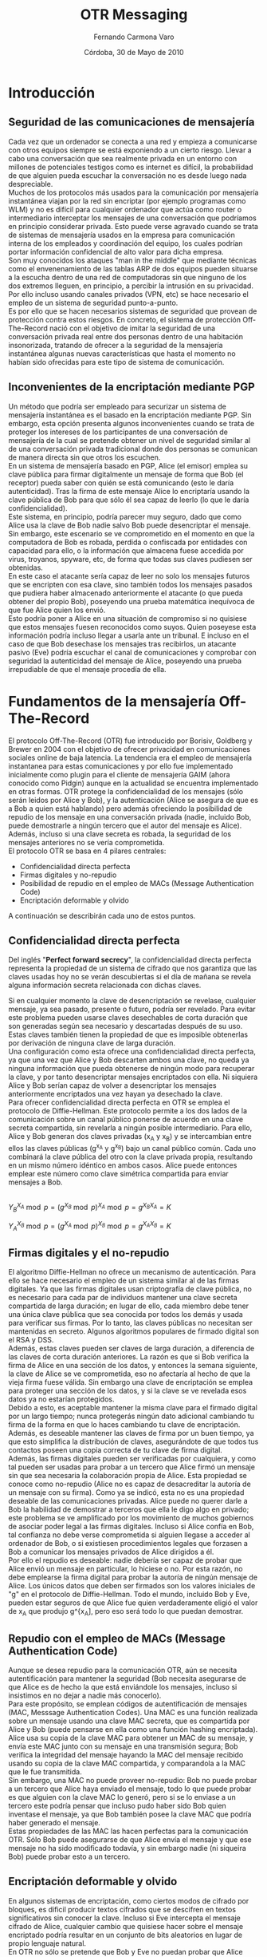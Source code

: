 # -*- org; ispell-local-dictionary: spanish -*-

#+LaTeX_CLASS: report
#+OPTIONS:   H:3 num:t toc:t \n:nil @:t ::t |:t ^:t -:t f:t *:t

#+TITLE: OTR Messaging
#+AUTHOR: Fernando Carmona Varo
#+EMAIL: q22cavaf@uco.es
#+DATE: Córdoba, 30 de Mayo de 2010
#+LANGUAGE: spanish

#+LATEX_HEADER: \usepackage{graphicx}
#+LATEX_HEADER: \sloppy % suaviza las reglas de ruptura de líneas de LaTeX

    

* Introducción

** Seguridad de las comunicaciones de mensajería

Cada vez que un ordenador se conecta a una red y empieza a comunicarse con otros equipos siempre se está exponiendo a un cierto riesgo. Llevar a cabo una conversación que sea realmente privada en un entorno con millones de potenciales testigos como es internet es difícil, la probabilidad de que alguien pueda escuchar la conversación no es desde luego nada despreciable. \\

Muchos de los protocolos más usados para la comunicación por mensajería instantánea viajan por la red sin encriptar (por ejemplo programas como WLM) y no es difícil para cualquier ordenador que actúa como router o intermediario interceptar los mensajes de una conversación que podríamos en principio considerar privada. Esto puede verse agravado cuando se trata de sistemas de mensajería usados en la empresa para comunicación interna de los empleados y coordinación del equipo, los cuales podrían portar información confidencial de alto valor para dicha empresa. \\

Son muy conocidos los ataques "man in the middle" que mediante técnicas como el envenenamiento de las tablas ARP de dos equipos pueden situarse a la escucha dentro de una red de computadoras sin que ninguno de los dos extremos lleguen, en principio, a percibir la intrusión en su privacidad. Por ello incluso usando canales privados (VPN, etc) se hace necesario el empleo de un sistema de seguridad punto-a-punto.\\

Es por ello que se hacen necesarios sistemas de seguridad que provean de protección contra estos riesgos. En concreto, el sistema de protección Off-The-Record nació con el objetivo de imitar la seguridad de una conversación privada real entre dos personas dentro de una habitación insonorizada, tratando de ofrecer a la seguridad de la mensajería instantánea algunas nuevas características que hasta el momento no habían sido ofrecidas para este tipo de sistema de comunicación. \\


** Inconvenientes de la encriptación mediante PGP

Un método que podría ser empleado para securizar un sistema de mensajería instantánea es el basado en la encriptación mediante PGP. Sin embargo, esta opción presenta algunos inconvenientes cuando se trata de proteger los intereses de los participantes de una conversación de mensajería de la cual se pretende obtener un nivel de seguridad similar al de una conversación privada tradicional donde dos personas se comunican de manera directa sin que otros los escuchen. \\

En un sistema de mensajería basado en PGP, Alice (el emisor) emplea su clave pública para firmar digitalmente un mensaje de forma que Bob (el receptor) pueda saber con quién se está comunicando (esto le daría autenticidad). Tras la firma de este mensaje Alice lo encriptaría usando la clave pública de Bob para que sólo él sea capaz de leerlo (lo que le daría confidencialidad). \\

Este sistema, en principio, podría parecer muy seguro, dado que como Alice usa la clave de Bob nadie salvo Bob puede desencriptar el mensaje. Sin embargo, este escenario se ve comprometido en el momento en que la computadora de Bob es robada, perdida o confiscada por entidades con capacidad para ello, o la información que almacena fuese accedida por virus, troyanos, spyware, etc, de forma que todas sus claves pudiesen ser obtenidas. \\

En este caso el atacante sería capaz de leer no solo los mensajes futuros que se encripten con esa clave, sino también todos los mensajes pasados que pudiera haber almacenado anteriormente el atacante (o que pueda obtener del propio Bob), poseyendo una prueba matemática inequívoca de que fue Alice quien los envió. \\

Esto podría poner a Alice en una situación de compromiso si no quisiese que estos mensajes fuesen reconocidos como suyos. Quien poseyese esta información podría incluso llegar a usarla ante un tribunal. E incluso en el caso de que Bob desechase los mensajes tras recibirlos, un atacante pasivo (Eve) podría escuchar el canal de comunicaciones y comprobar con seguridad la autenticidad del mensaje de Alice, poseyendo una prueba irrepudiable de que el mensaje procedía de ella. \\


* Fundamentos de la mensajería Off-The-Record

El protocolo Off-The-Record (OTR) fue introducido por Borisiv, Goldberg y Brewer en 2004 con el objetivo de ofrecer privacidad en comunicaciones sociales online de baja latencia. La tendencia era el empleo de mensajería instantanea para estas comunicaciones y por ello fue implementado inicialmente como plugin para el cliente de mensajería GAIM (ahora conocido como Pidgin) aunque en la actualidad se encuentra implementado en otras formas. OTR protege la confidencialidad de los mensajes (sólo serán leidos por Alice y Bob), y la autenticación (Alice se asegura de que es a Bob a quien está hablando) pero además ofreciendo la posibilidad de repudio de los mensaje en una conversación privada (nadie, incluido Bob, puede demostrarle a ningún tercero que el autor del mensaje es Alice). Además, incluso si una clave secreta es robada, la seguridad de los mensajes anteriores no se vería comprometida. \\

El protocolo OTR se basa en 4 pilares centrales:
+ Confidencialidad directa perfecta
+ Firmas digitales y no-repudio
+ Posibilidad de repudio en el empleo de MACs (Message Authentication Code)
+ Encriptación deformable y olvido

A continuación se describirán cada uno de estos puntos. \\

** Confidencialidad directa perfecta

Del inglés "*Perfect forward secrecy*", la confidencialidad directa perfecta representa la propiedad de un sistema de cifrado que nos garantiza que las claves usadas hoy no se verán descubiertas si el día de mañana se revela alguna información secreta relacionada con dichas claves.

Si en cualquier momento la clave de desencriptación se revelase, cualquier mensaje, ya sea pasado, presente o futuro, podría ser revelado. 
Para evitar este problema pueden usarse claves desechables de corta duración que son generadas según sea necesario y descartadas después de su uso. Estas claves también tienen la propiedad de que es imposible obtenerlas por derivación de ninguna clave de larga duración. \\

Una configuración como esta ofrece una confidencialidad directa perfecta, ya que una vez que Alice y Bob descarten ambos una clave, no queda ya ninguna información que pueda obtenerse de ningún modo para recuperar la clave, y por tanto desencriptar mensajes encriptados con ella. Ni siquiera Alice y Bob serían capaz de volver a desencriptar los mensajes anteriormente encriptados una vez hayan ya desechado la clave. \\

Para ofrecer confidencialidad directa perfecta en OTR se emplea el protocolo de Diffie-Hellman. Este protocolo permite a los dos lados de la comunicación sobre un canal público ponerse de acuerdo en una clave secreta compartida, sin revelarla a ningún posible intermediario. Para ello, Alice y Bob generan dos claves privadas (x_A y x_B) y se intercambian entre ellos las claves públicas (g^{x_A} y g^{x_B}) bajo un canal público común. Cada uno combinará la clave pública del otro con la clave privada propia, resultando en un mismo número idéntico en ambos casos. Alice puede entonces emplear este número como clave simétrica compartida para enviar mensajes a Bob. \\

#+CAPTION:    Representación del algoritmo Diffie-Hellman
#+LABEL:      fig:diffie-hellman
#+ATTR_LaTeX: width=0.5\textwidth
[[file:diffie-hellman.png]] 
\\

 $Y_{B}^{X_A} \bmod p = (g^{X_B} \bmod p)^{X_A} \bmod p = g^{X_BX_A} = K$ 

 $Y_{A}^{X_B} \bmod p = (g^{X_A} \bmod p)^{X_B} \bmod p = g^{X_AX_B} = K$ 

** Firmas digitales y el no-repudio

El algoritmo Diffie-Hellman no ofrece un mecanismo de autenticación. Para ello se hace necesario el empleo de un sistema similar al de las firmas digitales. Ya que las firmas digitales usan criptografía de clave pública, no es necesario para cada par de individuos mantener una clave secreta compartida de larga duración; en lugar de ello, cada miembro debe tener una única clave pública que sea conocida por todos los demás y usada para verificar sus firmas. Por lo tanto, las claves públicas no necesitan ser mantenidas en secreto. Algunos algoritmos populares de firmado digital son el RSA y DSS. \\

Además, estas claves pueden ser claves de larga duración, a diferencia de las claves de corta duración anteriores. La razón es que si Bob verifica la firma de Alice en una sección de los datos, y entonces la semana siguiente, la clave de Alice se ve comprometida, eso no afectaría al hecho de que la vieja firma fuese válida. Sin embargo una clave de encriptación se emplea para proteger una sección de los datos, y si la clave se ve revelada esos datos ya no estarían protegidos. \\

Debido a esto, es aceptable mantener la misma clave para el firmado digital por un largo tiempo; nunca protegerás ningún dato adicional cambiando tu firma de la forma en que lo haces cambiando tu clave de encriptación. Además, es deseable mantener las claves de firma por un buen tiempo, ya que esto simplifica la distribución de claves, asegurándote de que todos tus contactos poseen una copia correcta de tu clave de firma digital. \\

Además, las firmas digitales pueden ser verificadas por cualquiera, y como tal pueden ser usadas para probar a un tercero que Alice firmó un mensaje sin que sea necesaria la colaboración propia de Alice. Esta propiedad se conoce como no-repudio (Alice no es capaz de desacreditar la autoría de un mensaje con su firma). Como ya se indicó, esta no es una propiedad deseable de las comunicaciones privadas. Alice puede no querer darle a Bob la habilidad de demostrar a terceros que ella le digo algo en privado; este problema se ve amplificado por los movimiento de muchos gobiernos de asociar poder legal a las firmas digitales. Incluso si Alice confía en Bob, tal confianza no debe verse comprometida si alguien llegase a acceder al ordenador de Bob, o si existiesen procedimientos legales que forzasen a Bob a comunicar los mensajes privados de Alice dirigidos a él. \\

Por ello el repudio es deseable: nadie debería ser capaz de probar que Alice envió un mensaje en particular, lo hiciese o no. Por esta razón, no debe emplearse la firma digital para probar la autoría de ningún mensaje de Alice. Los únicos datos que deben ser firmados son los valores iniciales de "g" en el protocolo de Diffie-Hellman. Todo el mundo, incluido Bob y Eve, pueden estar seguros de que Alice fue quien verdaderamente eligió el valor de x_A que produjo g^{x_A], pero eso será todo lo que puedan demostrar. \\

** Repudio con el empleo de MACs (Message Authentication Code)

Aunque se desea repudio para la comunicación OTR, aún se necesita autentificación para mantener la seguridad (Bob necesita asegurarse de que Alice es de hecho la que está enviándole los mensajes, incluso si insistimos en no dejar a nadie más conocerlo). \\

Para este propósito, se emplean códigos de autentificación de mensajes (MAC, Messsage Authentication Codes). Una MAC es una función realizada sobre un mensaje usando una clave MAC secreta, que es compartida por Alice y Bob (puede pensarse en ella como una función hashing encriptada). Alice usa su copia de la clave MAC para obtener un MAC de su mensaje, y envía este MAC junto con su mensaje en una transmisión segura; Bob verifica la integridad del mensaje hayando la MAC del mensaje recibido usando su copia de la clave MAC compartida, y comparandola a la MAC que le fue transmitida. \\

Sin embargo, una MAC no puede proveer no-repudio:  Bob no puede probar a un tercero que Alice haya enviado el mensaje, todo lo que puede probar es que alguien con la clave MAC lo generó, pero si se lo enviase a un tercero este podría pensar que incluso pudo haber sido Bob quien inventase el mensaje, ya que Bob también posee la clave MAC que podría haber generado el mensaje. \\

Estas propiedades de las MAC las hacen perfectas para la comunicación OTR. Sólo Bob puede asegurarse de que Alice envía el mensaje y que ese mensaje no ha sido modificado todavía, y sin embargo nadie (ni siqueira Bob) puede probar esto a un tercero. \\

** Encriptación deformable y olvido

En algunos sistemas de encriptación, como ciertos modos de cifrado por bloques, es dificil producir textos cifrados que se descifren en textos significativos sin conocer la clave. Incluso si Eve intercepta el mensaje cifrado de Alice, cualquier cambio que quisiese hacer sobre el mensaje encriptado podría resultar en un conjunto de bits aleatorios en lugar de propio lenguaje natural. \\

En OTR no sólo se pretende que Bob y Eve no puedan probar que Alice envió el mensaje, se pretende que además sea obvio que cualquiera podría haberlo modificado. Para esto se emplea un sistema de *encriptación deformable*, la cual facilita la alteración de texto cifrado de tal forma que sea posible hacer cambios significativos en el mensaje incluso cuando no conoces la clave. \\

Por ello se emplea un cifrado de flujo, el cual encripta el texto enmascarándolo con una clave como por ejemplo podría hacer el empleo de la operación XOR. Para desencriptar, la misma XOR puede emplearse para eliminar la clave y revelar el texto. Esta encriptación es deformable, ya que un cambio en cualquier bit del texto cifrado se corresponderá con un cambio en el bit correspondiente del texto. En particular, si Eve puede deducir cual es el texto de un mensaje, entonces ella podría cambiar el texto cifrado a cualquier otro mensaje de la misma longitud, sin tener que conocer la clave. \\


* El protocolo de mensajería Off-The-Record

** Solicitud para el inicio de una conversación OTR

Si Alice desea emplear el protocolo OTR para comunicarse con Bob existen dos maneras de indicárselo. Ambos métodos incluyen una forma de especificar la versión de OTR soportada. \\

*** Mensaje de petición OTR
Este mensaje representa una petición explicita al receptor para solicitar a este que inicie el protocolo OTR. \\

El mensaje de petición consiste en la cadena de caracteres "?OTR" seguida de uno o varios identificadores que designen las versiones del protocolo que son soportadas. Este mensaje estará oculto al usuario (oculto en algún atributo o mensaje oculto del protocolo sobre el que se construya), y/o ser acompañado por un mensaje explicativo como "Alice solicitó iniciar una conversación privada". \\

*** Mensajes de texto etiquetados

Otra posibilidad con la que Alice puede indicar que está preparada para iniciar una conversación OTR si Bob lo desea (no es una solicitud explícita) es la de etiquetar un mensaje de texto que vaya a mandar a Bob añadiéndole a este espacios en blanco adicionales (16 bytes) seguidos de 8 bytes que indican la versión del protocolo OTR soportado. \\

Esta etiqueta en los mensajes será, a ser posible, invisible, oculta para los usuarios, al igual que los mensajes de petición anteriores. \\

** Intercambio autentificado de la clave (AKE) inicial

Una vez que Bob ha recibido una solicitud de inicio de conversación OTR comenzará con el establecimiento de la clave compartida. \\

Para encriptar los mensajes se emplea el protocolo estandar AES. La clave de encriptación es elegida usando Diffie-Hellman para establecer la clave compartida. Dado que el algoritmo de Diffie-Hellman no posee un mecanismo de autentificación por si sólo se hace necesario el empleo de firmas digitales. No obstante, para mantener el no repudio, este método de autenticación sólo se producirá en este primer intercambio de la clave. \\

En la versión 1 del protocolo OTR el método de intercambio autentificado de clave es bastante simple, consistiendo en directamente firmar cada uno de los mensajes con las claves respectivas. \\

*Bob:* $g^{y_1},firma_{k_B}(g^{y_1}),K_B$ 

*Alice:* $g^{x_1},firma_{k_A}(g^{x_1}),K_A$ \\


No obstante, como se verá más adelante, este método de intercambio presenta algunas vulnerabilidades por lo que en la versión 2 del protocolo se ha optado por un sistema de intercambio basado en el protocolo SIGMA que es algo más complejo pero que mejora la seguridad sin causar un impacto demasiado importante en la eficiencia. \\


** Envío de mensajes y posterior recambio de claves

Para asegurar que las claves son de corta duración, Alice y Bob pueden en cualquier momento realizar un nuevo Diffie-Helman descartando las anteriores claves x_A y x_B. En este punto, será imposible para Alice o Bob desencriptar viejos mensajes incluso con la ayuda de un atacante que pueda reenviar los valores de g_{x_A} y g_{x_B}. Por tanto, se alcanza confidencialidad directa. \\

Para reducir las vulnerabilidades, Alice y Bob deben recambiar la clave tanto como sea posible. Diffie-Hellman es bastante rápido y no representará mayores problemas incluso para dispositivos de poca potencia, como PDAs, cambiar la clave al menos una vez por minuto. \\

Un intercambio de mensajes en una conversación privada entre Alice y Bob podría ser de la manera siguiente: \\

#+LaTeX: \vspace{0.4cm}

*Bob:* $g^{y_1},firma_{k_B}(g^{y_1}),K_B$

*Alice:* $g^{x_1},firma_{k_A}(g^{x_1}),K_A$

*Alice:* $g^{x_2},AES_{c11}("Mensaje1")$

*Bob:* $g^{y_2},AES_{c21}("Mensaje2")$

*Alice:* $g^{x_3},AES_{c22}("Mensaje3")$ \\

Donde $cij$ sería el valor obtenido al realizar una función hash sobre la clave compartida dada como $g^{x_{i}y_{j}}$. Para esta operación hash que será de 128 bits se puede emplear MD5 o SHA truncado. \\

Además, en cada mensaje se deberá incluir un par de identificadores de clave de manera que se pueda saber que "cij" se está usando, ya que el protocolo no requiere necesariamente que Alice y Bob estén alternando mensajes uno a otro.

*** Olvido de las claves antiguas

Para obtener confidencialidad directa, Alice y Bob deben olvidar las viejas claves cada vez que se obtiene una nueva clave. Sin embargo, dado que los protocolos de mensajería suelen ser asíncronos, es posible que aún exista un mensaje en tránsito desde Bob que fuese encriptado usando la clave anterior. Si Alice borrase del todo la clave no habría forma de leer el mensaje de Bob. Por tanto, Alice debe recordar la última vieja clave utilizada hasta que reciba un nuevo mensaje de Bob usando la nueva clave. Asumiendo que los mensajes son recibidos en orden, todos los siguientes mensajes de Bob serán encriptados usando la nueva clave. \\

Si Alice enviase varios mensajes de nuevas claves a Bob una detrás de otra sin recibir respuesta, necesitaría recordar toda la secuencia de claves hasta que reciba un mensaje de Bob que esté encriptado con una de las claves. Para evitar esto sólo se generará una nueva clave cuando se haya recibido una respuesta de Bob. De esta forma Alice sólo necesitará recordar como mucho 2 claves a la vez. \\


*Alice:* $g^{x_2},AES_{c11}("Mensaje1")$

*Alice:* $AES_{c11}("Mensaje2")$

*Bob:* $g^{y_2},AES_{c21}("Mensaje3")$

*Alice:* $g^{x_3},AES_{c22}("Mensaje4")$ \\


Por supuesto, si Bob no responde por un largo tiempo, Alice mantendrá por un largo tiempo la vieja clave lo cual podría dar lugar a vulnerabilidades. Por ello Bob deberá enviar un mensaje vació de ACK para notificar a Alice la recepción de la clave. Además Alice podrá olvidar las viejas claves si ha pasado un tiempo suficiente que haga improbable que un mensaje antiguo de Bob esté circulando. \\

*Alice:* $g^{x_2},AES_{c11}("Mensaje1")$

*Alice:* $AES_{c11}("Mensaje2")$

*Bob:* ACK

*Alice:* $g^{x_3},AES_{c21}("Mensaje3")$ \\


*** Autenticación en el intercambio de mensajes

OTR emplea una aproximación híbrida a la autenticación, usando firmas digitales en el establecimiento de la clave inicial y usando posteriormente el empleo de funciones MAC. El uso de firmas ayuda a evitar el mantenimiento de muchas claves privadas predefinidas, mientras que el uso de MACs para autenticar los mensajes posteriores permite el repudio. \\

Para generar una clave MAC, se aplica una función hash a la propia clave de desencriptado (cij). Eso asegura que aquel que es capaz de leer un mensaje puede también modificarlo y actualizar la MAC. Por ejemplo, incluso si Eve pudiera de algun modo recuperar la clave de encriptado y descifrar los mensajes no tendría ningún modo de convencer a nadie de que fue Alice o Bob quienes escribieron el mensaje y no ella misma, asegurando con ello el repudio. \\

Si Bob ya conoce la clave pública de Alice, podrá asegurar en la primera autenticación que g^{x1} vino de hecho de Alice, y por tanto el secreto g^x1y1 sólo será conocido para ambos. De este modo los mensajes autenticados con la llave H(g^{x1y1}) podrán considerarse procedentes de Alice. Si la clave de autenticación fue segura las siguientes lo serán también. \\

*Bob:* $g^{y_1},firma_{k_B}(g^{y_1}),K_B$

*Alice:* $g^{x_1},firma_{k_A}(g^{x_1}),K_A$

*Alice:* $g^{x_2},AES_{c11}("Mensaje1"),MAC_{hash(c11)}(g^{x_2},AES_{c11}("Mensaje1"))$

*Bob:* $g^{y_2},AES_{c21}("Mensaje2"),MAC_{hash(c21)}(g^{y_2},AES_{c21}("Mensaje2"))$ \\

Para la autenticación de los mensajes, el receptor deberá comprobar que al hacer la operación con la función MAC al contenido con la clave MAC correspondiente, el resultado debe coincidir con el obtenido junto con el resto del mensaje. \\

**** Revelando claves MAC

Para añadir un nivel de seguridad extra, una vez que Alice conoce todos los mensajes que ha enviado a Bob identificados por la MAC ella publica esa clave MAC como parte de su siguiente mensaje. \\

Bob ya no necesita emplear esta clave, dado que ya ha comprobado todos los mensajes autentificados por ella. Sin embargo, ahora cualquiera puede crear mensajes arbitrarios que tengan esta clave MAC, y nadie puede señalar a ninguna persona en particular como autor potencial del mensaje. Esto puede verse como análogo a una confidencialidad directa: cualquiera que recupere la clave MAC en el futuro será incapaz de usarla para verificar la autenticación de mensajes anteriores. \\

Como se ha empleado como clave MAC el resultado de una operación hash de un sólo sentido la seguridad de la clave, en principio, no se vería comprometida. No obstante, esto podría suponer una posible vulnerabilidad si la función hash no fuese lo suficientemente segura. En el capítulo siguiente se hablará al respecto.

* Debilidades y evolución del sistema OTR

Alrededor de un año después de la publicación original del protocolo OTR, Mario Di Raimondo, Gennaro y Krawezyk señalaron tres principales puntos flacos posibles en el sistema OTR: 
1. Fallo de autenticación
2. Fallo en la actualización de la clave
3. Soporte inseguro del repudio \\

En cuanto a la autentificación, en primer lugar el protocolo OTR hereda el posible ataque "identity misbinding" descubierto originalmente por Diffie et al. \\

Supongamos un atacante, Eve, que escucha entre los participantes Bob y Alice. Usando este ataque, Eve  podría hacer a Alice pensar que está hablando con Bob, y a Bob pensar que los mensajes son de Eve. Para hacer esto Eve lanza un ataque "man-in-the-middle" llevando a cabo conversaciones simultaneas entre Alice y Bob. \\


*Alice* $\rightarrow g^{x}, firma_{k_A}(g^{x}),K_A \rightarrow$ *Eve*
$\rightarrow g^{x}, firma_{k_E}(g^{x}),K_E \rightarrow$ *Bob*

*Alice* $\leftarrow g^{y}, firma_{k_B}(g^{y}),K_B \leftarrow$ *Eve*
$\leftarrow g^{y}, firma_{k_B}(g^{y}),K_B \leftarrow$ *Bob* \\

#+LaTeX: \vspace{0.3cm}

El revelado de la clave privada de autenticación podría causar un ataque de suplantación. Un atacante podría usar esta información para producir una clave de sesión válida mientras la clave de larga duración que ha descrifrado no sea revocada. Mario Di Raimondo sugiere actualizar todas las claves periodicamente para asegurar que el revelado de una clave privada no afecte a las siguientes conversación una vez actualizada. \\

Como ya se dijo anteriormente, el mecanismo de revelado de las claves MAC debilitaría la seguridad de las claves de encriptación, ya que las claves MAC son generadas a partir de una suma de comprobación de las claves de encriptación. El atacante podría usar este conocimiento para fabricar un ataque de fuerza bruta asistido por un diccionario, aunque pudiese ser computacionalmente costoso. También la elección de usar un cifrado en stream puede causar problemas, especialmente cuando se está intentando manejar contadores en la encriptación para evitar la repetición de valores. Mario Di Raimondo sugiría tres algoritmos de intercambio alternativos: SIGMA, SKEME y HMQV. \\

Esta crítica dio lugar al desarrollo de una segunda versión del protocolo OTR en 2005, en la cual se introdujeron los siguientes cambios: \\

1. Se arregló el problema del "identity misbinding" añadiendo un mensaje de identificación adicional al comienzo de la sesión de conversación. Se emplea el algoritmo SIGMA para la autenticación (será descrito a continuación).
2. Ya no se revelará la clave pública de los usuarios a posibles observadores pasivos durante la autenticación inicial.
3. Se implementó soporte para mensajes OTR fragmentados, ya que muchos protocolos poseen una limitación en el tamaño de mensaje que podría no ser suficiente para el envío de un mensaje cifrado. \\

El nuevo sistema de intercambio de clave merece tratarlo de manera especial ya que es el cambio más importante, logrando sobreponerse a las vulnerabilidades encontradas por Di Raimondo et al.

** Intercambio de clave usando SIGMA

A continuación se describe la variante del protocolo SIGMA que se emplea en el intercambio de clave compartida de OTR a partir de la versión 2 de la especificación. Todas las exponenciaciones se someten después al cálculo del módulo de un número primo en particular perteneciendo a una clase de equivalencia, del cual g es el generador. Las claves públicas de larga duración de Alice y Bob son pub_{A} y pub_{B} respectivamente.

Se considera que Alice ha sido la que ha solicitado el establecimiento de conexión OTR y Bob quien responde a la petición iniciando el algoritmo de intercambio de clave compartida.

#+CAPTION:    Mensajes para el intercambio de clave mediante el protocolo SIGMA
#+LABEL:      fig:SIGMA
#+ATTR_LaTeX: width=0.5\textwidth
[[file:SIGMA.png]] 
\\

La estrategia a llevar a cabo por este método es la de involucrar a la clave compartida generada, la cual Eve no conoce, en el propio proceso de autentificación. Para ello, se encripta la clave de Bob inicial con un valor aleatorio "r" que no se da a conocer hasta que Alice ha generado ya su clave, entonces, en el mismo mensaje en el que se ofrece la clave "r" para desencriptar y hayar la clave secreta se incluyen una serie de valores de comprobación empleando distintos hash derivados de la clave compartida que Eve no conoce para transmitir las claves públicas y los identificadores de clave usados para empezar a numerar las claves según se vayan recambiando (keyid).

+ *Bob*
 1. Elige un valor aleatorio r (128 bits)
 2. Elige un valor aleatorio x (al menos 320 bits)
 3. Envía a Alice AES_{r}(g^{x}),HASH(g^{x})
+ *Alice*
 1. Elige un valor aleatorio y (al menos 320 bits)
 2. Envía a Bob g^{y}
+ *Bob*
 1. Comprueba que el g^y recibido está en los límites dados por el módulo.
 2. Calcula $s = (g^{y})^x$
 3. Calcula dos claves AES: c,c' ; y cuatro claves MAC: m1, m1', m2, m2' por medio de distintos HASH sobre s.
 4. Toma keyid_{B}, un numero de serie para su clave g^x de Diffie-Hellman
 5. Calcula M_B = MAC_{m1}(g^{x}, g^{y}, pub_{B}, keyid_{B})
 6. Calcula X_B = pub_{B}, keyid_{B}, firma_{B}(M_{B})
 7. Envía a Alice r, AES_{c}(X_{B}), MAC_{m2}(AES_{c}(X_{B}))
+ *Alice*
 1. Usa r para desencriptar el valor de g^x que le enviaron antes
 2. Verifica que HASH(g^{x}) verifica ese valor.
 3. Comprueba que el g^x recibido está en los límites dados por el módulo.
 4. Calcula $s = (g^{x})^y$ (Será el mismo valor que el calculado por Bob)
 5. Calcula dos claves AES: c,c' ; y cuatro claves MAC: m1, m1', m2, m2' por medio de distintos HASH sobre s (serán los mismos que Bob).
 6. Usa m2 para verificar MAC_{m2}(AES_{c}(X_{B})
 7. Usa c para desencriptar AES_{c}(X_{B}) obteniendo $X_B = pub_{B}, keyid_{B}, firma_{B}(M_{B})$
 8. Calcula M_B = MAC_{m1}(g^{x}, g^{y}, pub_{B}, keyid_{B})
 9. Usa pub_{B} para verificar firma_{B}(M_{B})
 0. Toma keyid_{A}, un numero de serie para su clave g^y de Diffie-Hellman
 1. Calcula $M_A = MAC_{m1}(g^{y}, g^{x}, pub_{A}, keyid_{A})$
 2. Calcula $X_A = pub_{A}, keyid_{A}, firma_{A}(M_{A})$
 3. Envía a Bob AES_{c'}(X_{A}), MAC_{m2'}(AES_{c'}(X_{A}))
+ *Bob*
 1. Usa m2' para verificar MAC_{m2'}(AES_{c'}(X_{A}))
 2. Usa c`para desencriptar AES_{c'}(X_{A}) obteniendo $X_A = pub_{A}, keyid_{A}, firma_{A}(M_{A})$
 3. Calcula $M_A = MAC_{m1}(g^{y}, g^{x}, pub_{A}, keyid_{A})$
 9. Usa pub_{A} para verificar firma_{A}(M_{A})

Si todas las verificaciones tuvieron éxito, Alice y Bob compartirán ahora la clave pública "s" gracias al Diffie-Hellman. Además, gracias a las comprobaciones llevadas a cabo en esta versión del protocolo SIGMA Alice podrá estar segura de que esta clave es conocida únicamente por alguien que tiene acceso a la clave privada de Bob (si la firma es segura, será únicamente Bob), y Bob podrá decir lo mismo de la clave con respecto a Alice. \\

** Problema de la autenticación

No obstante, incluso con el protocolo basado en SIGMA para el intercambio de la clave aún se supone que Alice y Bob conocen la clave pública del otro antes de empezar el intercambio. Si no fuese así Eve podría hacerse pasar por Bob fácilmente. \\

Por ello se hace necesario que cada usuario mantenga almacenadas las claves públicas de los contactos con los que establece conversaciones privadas. No obstante esto requiere de un canal seguro a través del cual los usarios puedan intercambiar sus claves públicas con la seguridad de que al otro lado está la persona con la que realmente quieren establecer contato. \\

Para facilitar el proceso se ha desarrollado un sistema mediante el cual los dos participantes pueden establecer una palabra o respuesta que sólo ambos conozcan, de tal modo que empleando un hash de este texto como clave puedan establecer un canal seguro bajo el que transmitirse las claves públicas si ambos textos escritos se corresponden con una misma cadena de texto conocida por ambos participantes. \\

No obstante, en un capítulo posterior se hablará de los inconvenientes prácticos que siguen existiendo para la autenticación aun usando esta medida. \\

* Implementación y adopción de OTR

** Pidgin
El primer software en implementar el sistema OTR de cara al usuario final fue el cliente de mensajería instantanea multiplataforma y muñltiprotocolo Pidgin, siendo parte de la tesis el desarrollo de OTR la construcción de un plugin para Pidgin que demostrase el protocolo.
Este plugin se encuentra en la lista de complementos de pidgin bajo el nombre, en español, de "Mensajería Off-The-Record". Y puede usarse en cualquier conversación con independencia del protocolo que se emplee. \\

Si está activada la casilla "Iniciar mensajería privada automáticamente", solicitar una conversación privada es tan sencillo como enviar un mensaje inicial desde Pidgin. De lo contrario, será necesario presionar el botón. Una vez solicitado el inicio de una conversación privada, si ambos participantes poseen el plugin instalado se iniciará un proceso de inicialización y autenticación. \\

 Una vez iniciada la solicitud de una sesión privada, primero se comprueba si Alice y Bob han tenido anteriormente una conversación empleando OTR, si esto es así el proceso de autentificación no será necesario ya que Alice y Bob usarán los mismos pares de claves pública/privada que fueron ya verificados anteriormente, y la conversación será automáticamente encriptada y autenticada. Si no fuese así, el botón OTR indicará que la conversación no está "verificada", se ha recibido la huella digital del otro participante pero no se está seguro si es quien debe ser, por lo que será necesario realizar una operación que autentifique a los usuarios de tal modo que puedan estar seguros de estar hablando con quien creen que hablan. \\

Alice y Bob pueden elegir entre tres formas de autenticarse: usando el método de la pregunta y respuesta, usando una clave secreta compartida, o por verificación manual de firma digital. Siendo la clave compartida el método por defecto y el otro sólo disponible en una pestaña de preferencias avanzadas. \\

*** Autenticación por pregunta-respuesta

Una vez Alice pulsa en "autenticar amigo" aparecerá una ventana solicitando una pregunta para realizarle a Bob y una respuesta que Alice sepa que sólo podría responder el propio Bob. Una vez establecida tanto la pregunta como la respuesta que Bob debería dar, se le presentará a Bob esa pregunta y deberá responderla con el mismo texto exacto que Alice puso como respuesta. Si lo hace correctamente Bob será autenticado. \\

No obstante, esto sólo autenticaría a Bob, pero para autenticar a Alice sería necesario que Bob le hiciese una pregunta a ella del mismo modo, o que usase algún otro método de autenticación con ella. \\

*** Autenticación por clave secreta compartida

Mediante éste método ambos usuarios se verán autenticados simultáneamente. Se solicitará una palabra o frase secreta que ambos deberán haber acordado previamente por un canal seguro distinto del chat. Si ambos introducen la misma palabra secreta el estado del botón de ambos usuarios cambiará a "privado", sino se mostraría un mensaje de error y habría que repetirlo. \\

*** Autenticación manual de la huella digital

Alice y Bob pueden decidir verificar manualmente la firma digital del otro, para ello podrá irse a la pestaña de claves públicas y verificar manualmente la clave de Bob. sería recomendable que la clave fuese verificada desde un canal seguro distinto de la conversación que estén teniendo. \\

*** Resultados del uso de OTR

En Julio del 2008 se realizaron una serie de pruebas para evaluar. Se establecieron conversaciones de cuatro pares de amigos, estudiantes de la Universidad de Waterloo. Cinco hombre, tres mujeres. 
En la versión del plugin OTR que se usó no se había implantado aún el método de "pregunta respuesta" por lo que el que emplearon principalmente fue el de "secreto compartido", en el cual además en esta versión sólo se autenticaba uno de los usuarios.

- Aparecieron problemas en descubrir la interfaz para autenticarse (click derecho en el botón de OTR).

+ Autenticación
- 3 de los participantes escribieron la palabra secreta explicitamente en el chat (uno de ellos intentó describir el secreto, pero tras fallar varias veces cambió de opinión).
- 2 de ellos pensaron que lo que tenían que introducir era una pregunta que el otro tendría que responder (no leyeron la ayuda).
- 1 recibió la petición de clave del otro y sin embargo introdució una clave propia al pensar que había sido él quien la produjo.
- 2 usaron huella digital sin preocuparse de verificarla con el otro participante, y además no se dieron cuenta inicialmente de que su compañero tenía problemas para verificarles a ellos.

Incluso cuando habían comprendido ya como establecer una clave compartida, dos de las cuatro parejas aún tuvieron problemas acordando la clave secreta de forma correcta. Incluso aunque usaron preguntas secretas para las que pensaban que la otra persona debería conocer la respuesta fallaron múltiples veces debido a diferente manera de escribirlo o no entender la descripción del otro. \\

No obstante, una vez que los usuarios aprendieron a usar la interfaz de autenticación no volvieron a aparecer problemas. \\

+ Una de las presunciones de OTR es que los usuarios se conozcan off-line y sean capaces de establecer una clave secreta a través de algún canal externo. No obstante esto no tiene porque ser cierto.
Este problema no es exclusivo de OTR, ya que la autentificación mediante un secreto compartido es usada en otros sistemas de privacidad.
Algunos de los participantes indicaron tras los experimentos que la dificultad en establecer una clave secreta compartida es razón suficiente para no usar OTR en el futuro, a pesar de conocer el nivel de seguridad que ofrece. \\

Además, hay preguntas como "¿Cúal es el nombre de nuestra Universidad?" que un gran número de usuarios podría conocer o averiguar sin ofrecer garantías de que se trate de la otra persona. \\

** Telepathy
Telepathy es un sistema de mensajería que añade una capa de abstracción que permite a múltiples programas acceder a las funciones de mensajería, notificación de estado y lista de contactos que ofrecen diferentes protocolos, sin tener que preocuparse por las particularidades de cada uno. \\

Uno de los principales clientes de Telepathy (mantenido por los mismos desarrolladores) es Empathy. En el FAQ (preguntas frecuentes) de Empathy podemos encontrar la siguiente explicación en cuanto a la aplicación del sistema Off-The-Record para el establecimiento de conversaciones privadas:

#+begin_QUOTE
/Will Empathy have OTR ("Off The Record") support?/

We think that the correct approach to secure end-to-end communications is to support it natively in the protocol. There is ongoing work on standardising secure end-to-end messaging in Jingle (using XTLS and Jingle) and we plan to support this in the future (current API sketch).

We don't think that layering encrypted messaging on top of protocols that don't support it is very useful, since such extensions won't, by definition, work in native protocol clients, and any clients that do go out of their way to support encrypted messaging might as well do so using a native protocol. 
#+end_QUOTE

La especificación "XTLS" define un método mediante el cual un programa que soporte protocolo XMPP Jingle puede usar un sistema TLS (protocolo sucesor de SSL) para la encriptación punto a punto, ya sea por TCP o UDP. El caso típico es el de canalizar sentencias XMPP entre dos usuarios en un chat usando streams XML. Sin embargo también puede ser empleado entre clientes XMPP y otros servicios remotos (por ejemplo una sala de chat en grupo MUC), o ser usado para la encriptación de transferencias de ficheros (jingle-file) o conversaciones de audio y/o video encriptadas (Jingle-RTP) y otras aplicaciones.

No obstante, el protocolo TLS no ofrece la capacidad de repudio que se garantiza al usar OTR, con lo que aún es posible encontrar ventajas en la utilización y el desarrollo de este sistema de seguridad.

* Conversaciones de grupo
La conversación en salas de grupo son a menudo empleadas para mejorar la eficiencia en muchas empresas, para reuniones de grupo, comunicación interna o a veces incluso para la atención al consumidor. Esto tiene el beneficio de permitir a los empleados realizar otras operaciones al mismo tiempo que atienden la comunicación en la sala y reducir costes. Las empresas que contratan trabajadores a distancia. \\

A pesar de todas estas ventajas, no existe un sistema de seguridad fiable construido específicamente sobre estas salas de chat. Actualmente el protocolo OTR no posee soporte para salas de conversación en grupo, por lo que sería conveniente extenderlo para ofrecer un mayor soporte. \\

** Group Off-The-Record (GOTR)

*** Mecanismo de comunicación privada
Se pretende hacer que uno de los miembros del chat, cualquiera de ellos, actúe como un servidor virtual. Este servidor realizará el intercambio de claves con todos los demás participantes de la misma forma en que haría en una conversación OTR normal punto-a-punto. De este modo el servidor virtual comparte un secreto con cada miembro del chat, estableciéndose un canal privado entre cada uno de los participantes del chat y el servidor virtual. El servidor será el responsable de enrutar todos los mensajes. Esto implica que el servidor virtual necesita procesar y enviar todos los mensajes de cualquiera de los miembros de la conversación a todos los demás dentro de la misma sala. \\

En una conversación donde tuviésemos 4 miembros: Alice, Bob, Carol y Dave; donde Alice sería el servidor virtual, se deberían tener tres claves secretas compartidas conocidas ambas por el servidor virtual: SS_{Alice-Bob}, SS_{Alice-Carol} y SS_{Alice-Dave}. Para que Bob enviase que pudiese leer Dave antes debería mandarselo a Alice y será esta la que se lo remita a Dave. \\


#+CAPTION:    Esquema de canales seguros en una conversación OTR en grupo.
#+LABEL:      fig:gotr
#+ATTR_LaTeX: width=\textwidth
[[file:GOTR.png]]

**** Identificación del destino

Dado que el protocolo será construido por encima de una sala de chat insegura existente estamos comunicándonos en un canal común compartido, en el cual todos los participantes reciben los mensajes que envía cualquiera de los demás. Debido a ello es importante conocer el miembro al cual va enviado un mensaje antes de intentar descifrar el cuerpo del mensaje, ya que sería inútil gastar tiempo en intentar descifrar un mensaje del cual no se conoce la clave compartida. \\

*Bob:* \\
=?RECV?Alice@jabber.org?ENDRECV?= \\
=<mensaje1 encriptado con= SS_{Alice-Bob} =>=

*Alice:* \\
=?RECV?Carol@jabber.org?ENDRECV?= \\
=<mensaje1 encriptado con= SS_{Alice-Carol} =>=

*Alice:* \\
=?RECV?Dave@jabber.org?ENDRECV?= \\
=<mensaje1 encriptado con= SS_{Alice-Dave} =>=

**** Identificación del remitente

También es necesario que en el mensaje se especifique el remitente, especialmente cuando se trata de un mensaje enviado desde el servidor virtual al resto de participantes. De otro modo Carol no podría saber que es Bob quien envió el mensaje que ella recibió a través de Alice, pudiendo llegar a pensar que fue Alice quien directamente mandase el mensaje, ya que es de ella de quien lo recibió. \\

*Bob:* \\
=?RECV?Alice@jabber.org?ENDRECV? ?SEND?Bob@jabber.org?ENDSEND?= \\
=<mensaje1 encriptado con= SS_{Alice-Bob} =>=

*Alice:* \\
=?RECV?Carol@jabber.org?ENDRECV? ?SEND?Bob@jabber.org?ENDSEND?= \\
=<mensaje1 encriptado con= SS_{Alice-Carol} =>=

*Alice:* \\
=?RECV?Dave@jabber.org?ENDRECV? ?SEND?Bob@jabber.org?ENDSEND?= \\
=<mensaje1 encriptado con= SS_{Alice-Dave} =>=

**** Identificación del servidor virtual

En algunos protocolos, como el de Windows Live Messenger, no existe ningún tipo de escala de privilegios dentro de una sala de chat, por lo que se podrían presentar problemas cuando, por ejemplo, entra un nuevo participante en la sala y necesita establecer un intercambio con el servidor virtual para establecer la clave compartida a emplear. \\

Se emplea el archivo de configuración "otr.chatinfo" para almacenar la información del chat pertinente. Siguiendo la siguiente estructura: \\


=?AC?<usuario>?CID?<identificador local de la sala>=

=?HOST?<servidor virtual>?STAT?<estado seguridad>=

Donde =<estado seguridad>= podría tomar los siguientes valores: 

- =0= indica que la conversación no es privada.
- =1= indica que la conversación privada ha terminado.
- =2= indica que la sesión es privada y no ha terminado.

*** Conclusiones sobre GOTR

Un sistema de seguridad construido como una capa superior, como el descrito para la comunicación OTR en grupo precisa de un número considerable de mensajes de control que se ve incrementado cuanto mayor sea el número de usuarios en la sala. Se podría esperar que en su implantación se incremente mucho el número de paquetes y se produzcan retrasos importantes. No obstante, aunque no se hizo un cálculo exhaustivo del retraso producido, se realizaron varias pruebas de usuario, con grupos de hasta diez usuarios sin que existiese un retraso considerable. Teóricamente, el límite de  usuarios en una sala de grupo sería el propio límite establecido por el protocolo, si bien el retraso podría verse incrementado considerablemente al llegar a cierto grado de participantes. \\

No obstante, cierto retraso introducido por el protocolo se considera preferible para poder lidiar con el intercambio de claves de modo que pueda obtenerse un canal de comunicación seguro. \\

Además se trata de un protocolo relativamente simple de implementar y que reutiliza los mecanismos ya desarrollados en la tecnología OTR entre dos participantes, pudiendo aprovecharse de las futuras mejoras y mantenimiento que se haga en esta. \\

** Multi-party Off-The-Record (mpOTR)

La tecnología OTR analizada hasta ahora persigue la consecución de conversaciones privadas entre dos individuos, la propuesta por Multi-party OTR permite la modularización mediante el uso de extensiones que proveen además de otras propiedades, como el anonimato o el establecimiento de un juez que monitorice los posibles atacantes. \\

Un aspecto significativo del protocolo mpOTR es el de la monitorización del proceso en caso de encontrar desviaciones del protocolo por parte de los participantes, en principio estas desviaciones pueden usarse para detectar atacantes o participantes con intenciones maliciosas.  No obstante, no está claro a priori si un usuario que se comporte de forma honesta y siga el protocolo no pueda poseer intenciones maliciosas. De modo similar, si un usuario observa desviación del protocolo seguido el usuario puede no siempre distinguir a un verdadero usuario malicioso de una inestabilidad en la red (no obstante, ciertas desviaciones, como las de un participante lanzando sentencias conflictivas, puedes ser identificadas) \\

Respecto a esto último podemos distinguir tres tipos de adversarios en función del punto del protocolo en el que basen su ataque: adversarios a la seguridad (intentan leer mensajes que no les corresponden), adversarios al consenso (afectar a la coordinación de parámetros comunes de la conversación que deberían ser iguales para todos los participantes) y adversarios a la privacidad (intentar obtener la clave privada de un participante).

*** Mecanismo de comunicación

Para asegurar la confidencialidad entre los participantes P_1 de una sala de chat C_1 los participantes derivan en una clave encriptada gk1. Los mensajes enviados a la sala se encriptan bajo esta clave para asegurar que sólo miembros de P_1 puedan leerlos. Para ofrecer autenticación de los mensajes, cada participante A genera un par de claves publica-privada (E_{A,1}, e_{A,1}) que serán usadas sólo en la sesión actual. Cada mensaje enviado por A estará firmado bajo la clave de A, e_{A,1}, para la sesión actual. Los participantes intercambian sus claves públicas para la sesión actual E_{X,1}


**** Fase de Iniciación

Esta fase es la responsable de realizar la autentificación de las entidades, facilitar el intercambio de las claves públicas, y asegurar la confidencialidad directa y la denegabilidad. Cada participante del protocolo ejecuta el algoritmo *Initiate()* con su vista de la conversación como parámetro. Este procedimiento sólo tendrá éxito si cada uno de los demás participantes completa su parte del protocolo de forma correcta y tiene la misma vista de la conversación.

Cada participante calcula un identificador global para la sesión sid_i, calculado tomando cada uno un valor aleatorio x_X y transmitiéndolo por multidifusión a los demás. El valor como resultado de una función hash sobre el conjunto de los valores aleatorios de cada contribución en el grupo se emplea como identificador sid_i. Este identificador es único globalmente con una alta probabilidad, siempre que al menos uno de los participantes de comporte honestamente. Si un adversario ha manipulado las contribuciones aleatorias, podrá ser detectado durante el algoritmo *Attest()* llamado al final de *Initiate()* cuando sid_i y los demás parámetros de la comunicación sean hallados.

***** Intercambio de clave pública repudiable (DSKE)

#+CAPTION:    Intercambio de clave pública repudiable en una conversación mpOTR.
#+LABEL:      fig:dske
#+ATTR_LaTeX: width=1.4\textwidth
[[file:mpotr-DSKE.png]]
\\

Se emplea un sub-protocolo llamado DSKE (Deniable Signature Key Exchange). Este protocolo permite a los participantes intercambiar firmas de modo que se mantenga el repudio, de tal forma que no existen pruebas de que ningún participante tenga que estar necesariamente ligado a una clave y pueda rechazar haber participado siquiera en la conversación. Un participante usará una clave de corta duración para firmar mensajes durante una sesión. Una vez llegado el momento la clave privada empleada será publicada al final de la sesión para garantizar la posibilidad de repudio. En este proceso se emprea el algoritmo *AuthUser()* para intercambiar las claves de manera repudiable. \\

Cada par de usuarios realizará este intercambio de firma hasta que cada participante de la conversación posea las firmas de todos los demás. La figura \ref{fig:dske} muestra un diagrama de como se realizaría el intercambio de claves en una conversación en grupo de tres participantes.\\

***** Cálculo de la clave del grupo

#+CAPTION:    Negociación para la clave de grupo en una conversación mpOTR.
#+LABEL:      fig:gka
#+ATTR_LaTeX: width=0.5\textwidth
[[file:mpotr-GKA.png]]
\\

Una vez que se poseen todas las firmas los demás participantes se puede proceder a negociar el establecimiento de una clave de grupo. Como el establecimiento de esta clave deberá ser llevado a cabo empleando las claves públicas anteriores, en cualquier momento uno de los participantes podría repudiar cualquier cosa codificada bajo esa clave ya que no puede probarse que haya participado en la conversación, siendo la clave pública usada repudiable. La figura \ref{fig:gka} muestra un diagrama del establecimiento de la clave de grupo.\\

**** Fase de Comunicación

#+CAPTION:    Comunicación de un mensaje de Alice en una conversación mpOTR.
#+LABEL:      fig:send
#+ATTR_LaTeX: width=0.75\textwidth
[[file:mpotr-Send.png]]
\\

En la fase de comunicación los participantes intercambian mensajes confidenciales con la seguridad de que no han sido modificados y que corresponden a sus respectivos autores. En cada sala de chat se usa la clave de grupo gk_1, las claves públicas de los participantes E_{X},1 y el identificador de sesión sid_1 para la sala de chat en un sistema estandar de primero encriptar y luego firmar, para ofrecer una encriptación autentificada de los mensajes enviados en la sala de chat. En la figura \ref{fig:send} puede observarse un diagrama de como se realizaría el envío de un Mensaje desde Alice a los demás participantes en una conversación de 3 usuarios.\\

Los algoritmos *AuthSend(M)* y *AuthReceive()* son los empleados para el cometido de, respectivamente, enviar mediante multidifusión el mensaje M, y recibir mensajes. \\

**** Fase de Cierre

Cuando la aplicación determina que no hay ya mensajes entre los participantes y que la sesión de chat debe terminar se invoca el algoritmo *Shutdown()*. Este algoritmo se encarga de determinar si todos los participantes están realmente listos para terminar la sesión de chat y publicar en consenso sus claves privadas generadas. \\

Para comprobar que los participantes están listos para cerrar la sesión se hace un resumen en una función hash del contenido de todos los mensajes, y se intercambia bajo encriptación autentificada. Cuando todos comprueban que los demás tienen el mismo valor de hash se publican las claves privadas y se da fin a la sesión.

Esta fase permite detectar si ha ocurrido alguna violación del consenso y asegura el repudio. tras el cierre se puede iniciar una nueva sesión en la que se generarían nuevas claves que permitirían la transmisión de nuevos mensajes encriptados. \\

*** Conclusiones sobre el protocolo mpOTR

Como ha podido verse hasta ahora mpOTR tiene tres objetivos principales a conseguir: confidencialidad, consenso y repudio. Se consigue la confidencialidad por medio de medidas criptográficas estándar. El consenso se basa en pares de claves publica-privada para una sesión. El repudio se basa en la habilidad de un usuario de disociarse del par de claves. El punto crucial de mpOTR es la distribución de claves publicas específicas para cada sala de chat, lo cual se convierte en el mecanismo de autentificación durante todo el chat. \\

Este protocolo tiene la ventaja de usar un modelo en el que cada usuario auntentica a los otros participantes por sí mismo sin la necesidad de un servidor central. \\

No obstante, este protocolo es muy lento debido a los constantes cierres y aperturas de sesión para asegurar la confidencialidad directa y repudio. Aún está en desarrollo para mejorar su eficiencia. \\


* Conclusiones

En el presente trabajo se han expuesto varios aspectos del protocolo OTR empleado para el encriptado de conversaciones de mensajería de manera segura, confidencial, autenticada y repudiable. \\

Podemos decir que la característica más reseñable de este protocolo es precisamente la del repudio, el cual permite usarlo como un sistema que realmente garantiza la privacidad tal y como lo ofrecen las conversaciones privadas de la vida real. Proporcionando algunas propiedades que no poseen sistemas como PGP o TSL/SSL. \\

Además, una ventaja importante de OTR es que puede ser instalado por encima de cualquier protocolo de intercambio de mensajes instantáneos sin la necesidad de tener una integración dentro del propio protocolo de mensajería, sino que basta poner una capa por encima que podría instalarse sean cuales fueren las características del protocolo. \\

No obstante aún quedan obstáculos por resolver, y el establecimiento de un secreto que realmente permita garantizar la correcta autenticación es algo realmente complejo de resolver (tal como pudo observarse en la experiencia del usuario realizada para el plugin OTR de Pidgin), ya que la total automatización de la adquisición de la clave pública supondría una menor fiabilidad, y si se empleasen firmas digitales certificadas se perdería parte de la capacidad de repudio que caracteriza a este protocolo.


* Bibliografía

- "Off-the-Record Communication, or, Why Not To Use PGP"; Nikita Borisov, Ian Goldberg, Eric Brewer; Febrero 2002

- "Off-the-Record Instant Messaging for Group Conversation"; Iang Bian, Remzi Seker, Umit Topaloglu; Julio 2007

- "Multi-party Off-the-Record Messaging"; Ian Goldberg, Berkant Ustaoglu, Matthew D. Van Gundy, Hao Chen; Noviembre 2009

- Telepathy Mailing List [[http://lists.freedesktop.org/archives/telepathy/2009-October/003936.html]]

- "Off-the-Record Messaging Protocol version 2" [[http://www.cypherpunks.ca/otr/Protocol-v2-3.1.0.html]]

- "A User Study of Off-the-Record Messaging"; Ryan Stedman, Kayo Yoshida, Ian Goldberg; Julio 2008

- "Improved User Authentication in Off-The-Record Messaging"; Chris Alexander, Ian Goldberg; Octubre 2007

- XTLS: End-to-End Encryption for the Extensible Messaging and Presence Protocol (XMPP) Using Transport Layer Security (TLS) [[http://tools.ietf.org/id/draft-meyer-xmpp-e2e-encryption-02.html]]
